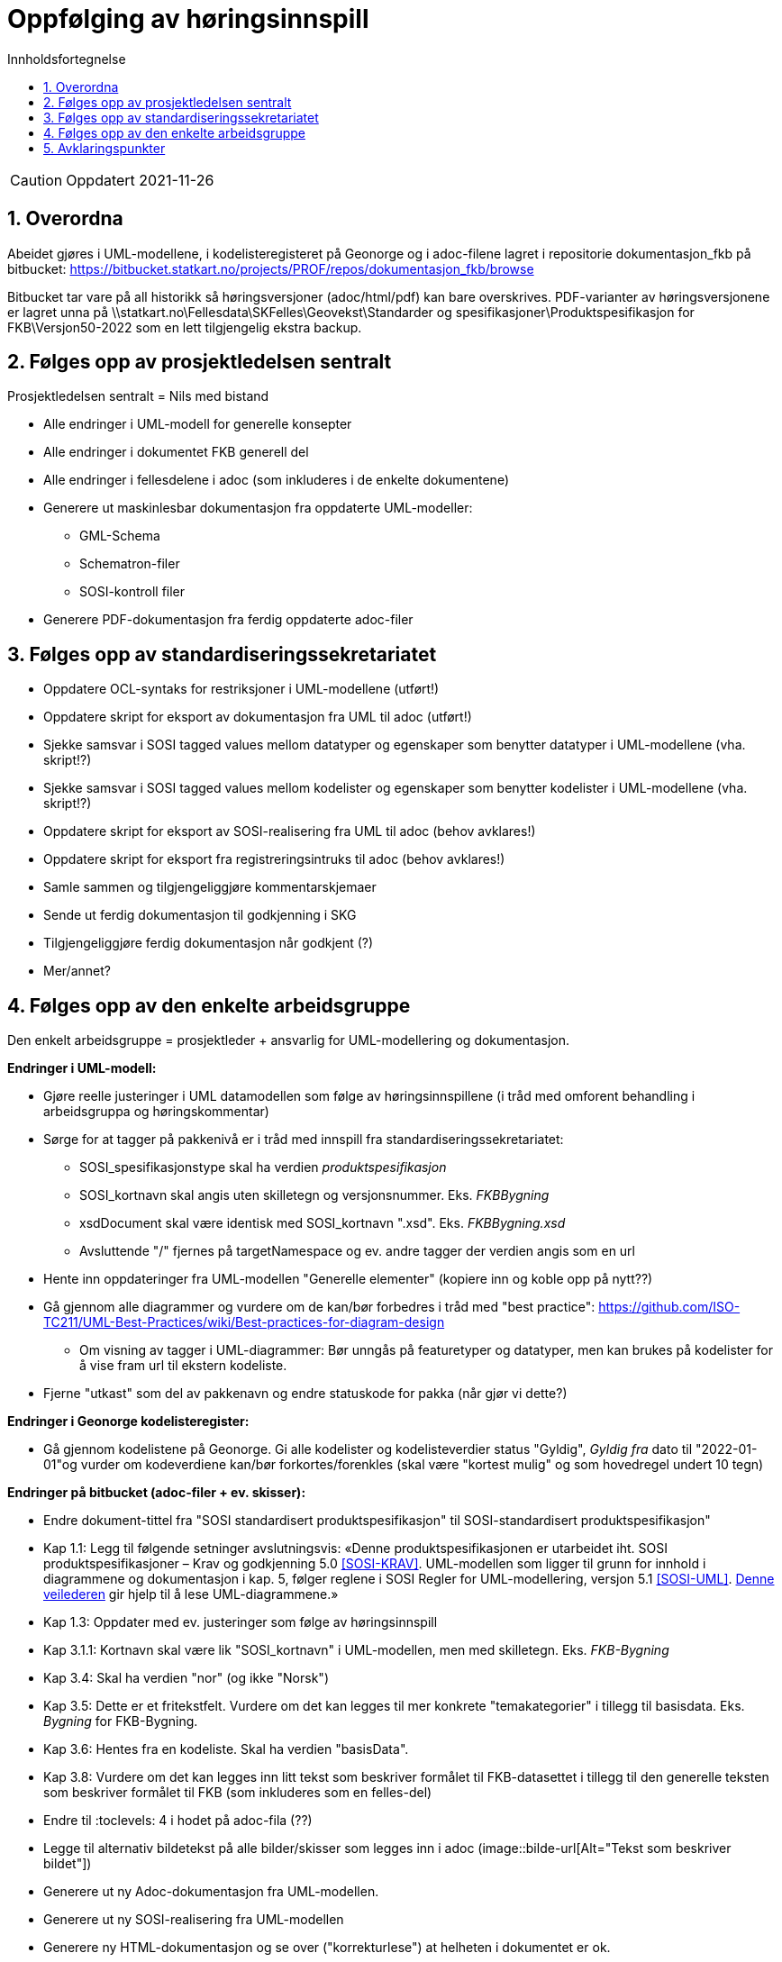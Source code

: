 = Oppfølging av høringsinnspill
:sectnums:
:toc: left
:toc-title: Innholdsfortegnelse
:toclevels: 3
:figure-caption: Figur
:table-caption: Tabell
:doctype: article
:encoding: utf-8
:lang: nb
:publisert: Oppdatert 2021-11-26


CAUTION: {publisert} 

== Overordna

Abeidet gjøres i UML-modellene, i kodelisteregisteret på Geonorge og i adoc-filene lagret i repositorie dokumentasjon_fkb på bitbucket: https://bitbucket.statkart.no/projects/PROF/repos/dokumentasjon_fkb/browse

Bitbucket tar vare på all historikk så høringsversjoner (adoc/html/pdf) kan bare overskrives. PDF-varianter av høringsversjonene er lagret unna på \\statkart.no\Fellesdata\SKFelles\Geovekst\Standarder og spesifikasjoner\Produktspesifikasjon for FKB\Versjon50-2022 som en lett tilgjengelig ekstra backup.

== Følges opp av prosjektledelsen sentralt 
Prosjektledelsen sentralt = Nils med bistand

* Alle endringer i UML-modell for generelle konsepter
* Alle endringer i dokumentet FKB generell del
* Alle endringer i fellesdelene i adoc (som inkluderes i de enkelte dokumentene)
* Generere ut maskinlesbar dokumentasjon fra oppdaterte UML-modeller:
** GML-Schema 
** Schematron-filer
** SOSI-kontroll filer
* Generere PDF-dokumentasjon fra ferdig oppdaterte adoc-filer


== Følges opp av standardiseringssekretariatet

* Oppdatere OCL-syntaks for restriksjoner i UML-modellene (utført!)
* Oppdatere skript for eksport av dokumentasjon fra UML til adoc (utført!)
* Sjekke samsvar i SOSI tagged values mellom datatyper og egenskaper som benytter datatyper i UML-modellene (vha. skript!?) 
* Sjekke samsvar i SOSI tagged values mellom kodelister og egenskaper som benytter kodelister i UML-modellene (vha. skript!?) 
* Oppdatere skript for eksport av SOSI-realisering fra UML til adoc (behov avklares!)
* Oppdatere skript for eksport fra registreringsintruks til adoc (behov avklares!)
* Samle sammen og tilgjengeliggjøre kommentarskjemaer
* Sende ut ferdig dokumentasjon til godkjenning i SKG
* Tilgjengeliggjøre ferdig dokumentasjon når godkjent (?)
* Mer/annet?


== Følges opp av den enkelte arbeidsgruppe
Den enkelt arbeidsgruppe = prosjektleder + ansvarlig for UML-modellering og dokumentasjon.

*Endringer i UML-modell:*

* Gjøre reelle justeringer i UML datamodellen som følge av høringsinnspillene (i tråd med omforent behandling i arbeidsgruppa og høringskommentar)
* Sørge for at tagger på pakkenivå er i tråd med innspill fra standardiseringssekretariatet:
** SOSI_spesifikasjonstype skal ha verdien _produktspesifikasjon_
** SOSI_kortnavn skal angis uten skilletegn og versjonsnummer. Eks. _FKBBygning_
** xsdDocument skal være identisk med SOSI_kortnavn ".xsd". Eks. _FKBBygning.xsd_
** Avsluttende "/" fjernes på targetNamespace og ev. andre tagger der verdien angis som en url
* Hente inn oppdateringer fra UML-modellen "Generelle elementer" (kopiere inn og koble opp på nytt??)
* Gå gjennom alle diagrammer og vurdere om de kan/bør forbedres i tråd med "best practice": https://github.com/ISO-TC211/UML-Best-Practices/wiki/Best-practices-for-diagram-design
** Om visning av tagger i UML-diagrammer: Bør unngås på featuretyper og datatyper, men kan brukes på kodelister for å vise fram url til ekstern kodeliste.
* Fjerne "utkast" som del av pakkenavn og endre statuskode for pakka (når gjør vi dette?)

*Endringer i Geonorge kodelisteregister:*

* Gå gjennom kodelistene på Geonorge. Gi alle kodelister og kodelisteverdier status "Gyldig", _Gyldig fra_ dato til "2022-01-01"og vurder om kodeverdiene kan/bør forkortes/forenkles (skal være "kortest mulig" og som hovedregel undert 10 tegn)


*Endringer på bitbucket (adoc-filer + ev. skisser):*

* Endre dokument-tittel fra "SOSI standardisert produktspesifikasjon" til SOSI-standardisert produktspesifikasjon"
* Kap 1.1: Legg til følgende setninger avslutningsvis: «Denne produktspesifikasjonen er utarbeidet iht. SOSI produktspesifikasjoner – Krav og godkjenning 5.0 <<SOSI-KRAV>>. UML-modellen som ligger til grunn for innhold i diagrammene og dokumentasjon i kap. 5, følger reglene i SOSI Regler for UML-modellering, versjon 5.1 <<SOSI-UML>>. http://sosi.geonorge.no/veiledere/UML[Denne veilederen] gir hjelp til å lese UML-diagrammene.» 
* Kap 1.3: Oppdater med ev. justeringer som følge av høringsinnspill 
* Kap 3.1.1: Kortnavn skal være lik "SOSI_kortnavn" i UML-modellen, men med skilletegn. Eks. _FKB-Bygning_
* Kap 3.4: Skal ha verdien "nor" (og ikke "Norsk")
* Kap 3.5: Dette er et fritekstfelt. Vurdere om det kan legges til mer konkrete "temakategorier" i tillegg til basisdata. Eks. _Bygning_ for FKB-Bygning.
* Kap 3.6: Hentes fra en kodeliste. Skal ha verdien "basisData".
* Kap 3.8: Vurdere om det kan legges inn litt tekst som beskriver formålet til FKB-datasettet i tillegg til den generelle teksten som beskriver formålet til FKB (som inkluderes som en felles-del)
* Endre til :toclevels: 4 i hodet på adoc-fila (??)
* Legge til alternativ bildetekst på alle bilder/skisser som legges inn i adoc (image::bilde-url[Alt="Tekst som beskriver bildet"])
* Generere ut ny Adoc-dokumentasjon fra UML-modellen. 
* Generere ut ny SOSI-realisering fra UML-modellen
* Generere ny HTML-dokumentasjon og se over ("korrekturlese") at helheten i dokumentet er ok.

== Avklaringspunkter

* Modellering med historikk-egenskaper i fellesegenskaper. Forslag om innføring av sluttdato ok?
* Hvor skal lisensinformasjon inkluderes inn i dokumentene. Til slutt ok? Kode for å få den til å ikke inngå i innholdsfortegnelse?
* Standardisere navn på geometriegenskaper til posisjon, grense/senterlinje og område?
* Standardisere verdi på geometriegenskaper til GM_point, GM_Curve og GM_Surface (i stedet for punkt, kurve, flate)?
* Justert eksport av adoc ok?
* Justeringer i eksport av SOSI-realisering?
* Beskrive JSON-realisering, i så fall hvordan?
